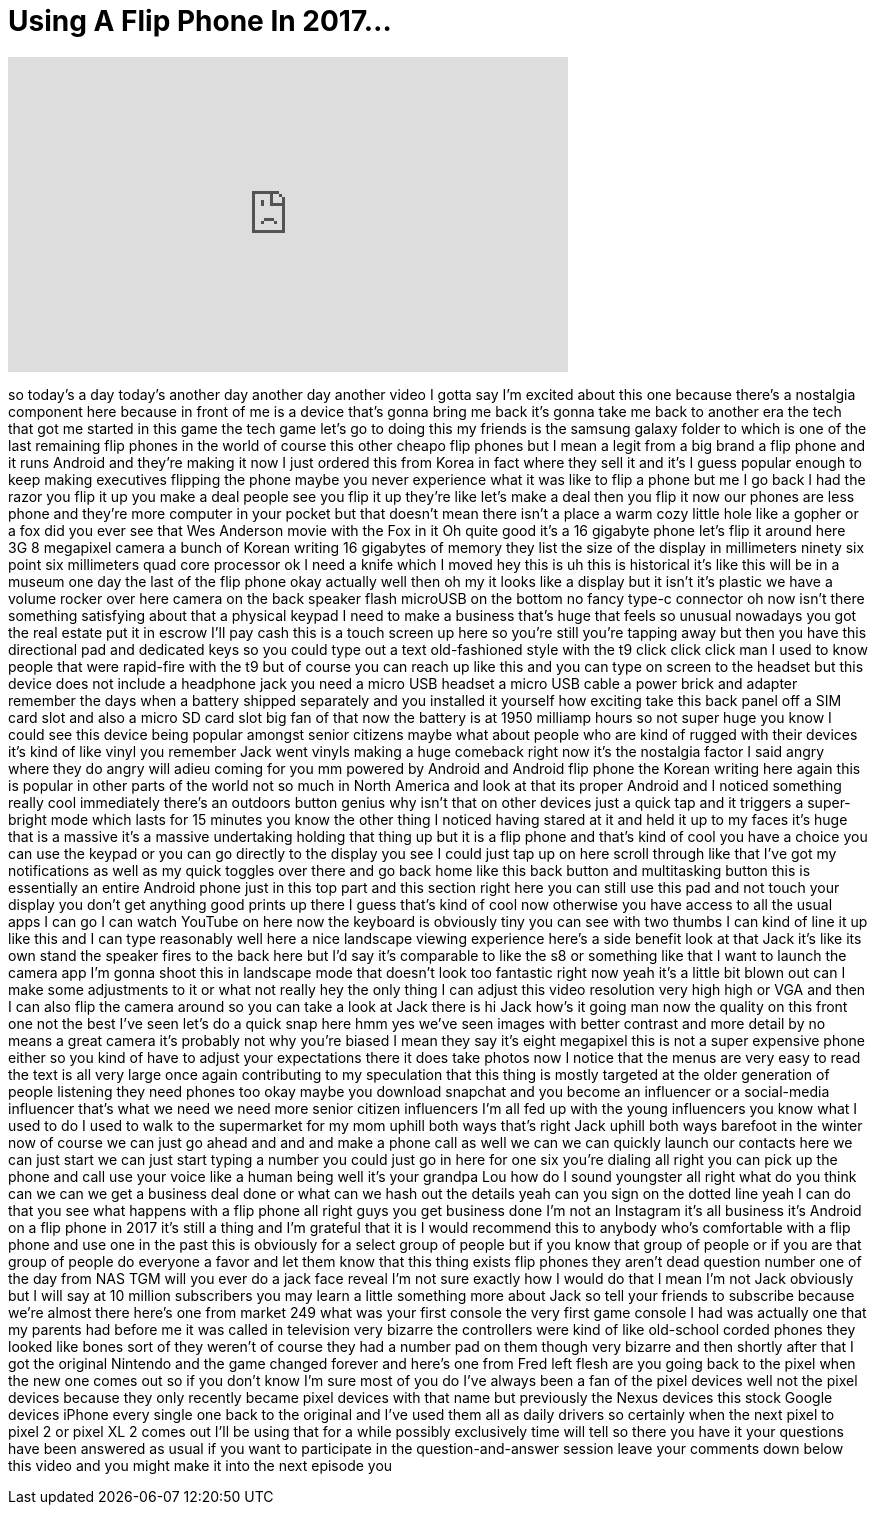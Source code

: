 = Using A Flip Phone In 2017...
:published_at: 2017-09-21
:hp-alt-title: Using A Flip Phone In 2017...
:hp-image: https://i.ytimg.com/vi/zYC0gw7g1zA/maxresdefault.jpg


++++
<iframe width="560" height="315" src="https://www.youtube.com/embed/zYC0gw7g1zA?rel=0" frameborder="0" allow="autoplay; encrypted-media" allowfullscreen></iframe>
++++

so today's a day today's another day
another day another video I gotta say
I'm excited about this one because
there's a nostalgia component here
because in front of me is a device
that's gonna bring me back it's gonna
take me back to another era the tech
that got me started in this game the
tech game let's go to doing this my
friends is the samsung galaxy folder to
which is one of the last remaining flip
phones in the world of course this other
cheapo flip phones but I mean a legit
from a big brand a flip phone and it
runs Android and they're making it now I
just ordered this from Korea in fact
where they sell it and it's I guess
popular enough to keep making executives
flipping the phone maybe you never
experience what it was like to flip a
phone but me I go back I had the razor
you flip it up you make a deal people
see you flip it up they're like let's
make a deal then you flip it now our
phones are less phone and they're more
computer in your pocket but that doesn't
mean there isn't a place a warm cozy
little hole like a gopher or a fox did
you ever see that Wes Anderson movie
with the Fox in it Oh quite good it's a
16 gigabyte phone let's flip it around
here 3G 8 megapixel camera a bunch of
Korean writing 16 gigabytes of memory
they list the size of the display in
millimeters ninety six point six
millimeters quad core processor ok I
need a knife which I moved
hey this is uh this is historical it's
like this will be in a museum one day
the last of the flip phone okay actually
well then oh my it looks like a display
but it isn't it's plastic we have a
volume rocker over here camera on the
back speaker flash microUSB on the
bottom no fancy type-c connector oh now
isn't there something satisfying about
that a physical keypad I need to make a
business that's huge
that feels so unusual nowadays you got
the real estate put it in escrow I'll
pay cash this is a touch screen up here
so you're still you're tapping away but
then you have this directional pad and
dedicated keys so you could type out a
text old-fashioned style with the t9
click click click man I used to know
people that were rapid-fire with the t9
but of course you can reach up like this
and you can type on screen to the
headset but this device does not include
a headphone jack
you need a micro USB headset a micro USB
cable a power brick and adapter remember
the days when a battery shipped
separately and you installed it yourself
how exciting
take this back panel off a SIM card slot
and also a micro SD card slot big fan of
that now the battery is at 1950 milliamp
hours so not super huge you know I could
see this device being popular amongst
senior citizens maybe what about people
who are kind of rugged with their
devices it's kind of like vinyl you
remember Jack went vinyls making a huge
comeback right now it's the nostalgia
factor
I said angry where they do angry will
adieu coming for you
mm powered by Android and Android flip
phone the Korean writing here again this
is popular in other parts of the world
not so much in North America and look at
that its proper Android and I noticed
something really cool immediately
there's an outdoors button genius why
isn't that on other devices just a quick
tap and it triggers a super-bright mode
which lasts for 15 minutes you know the
other thing I noticed having stared at
it and held it up to my faces it's huge
that is a massive it's a massive
undertaking holding that thing up but it
is a flip phone and that's kind of cool
you have a choice you can use the keypad
or you can go directly to the display
you see I could just tap up on here
scroll through like that I've got my
notifications as well as my quick
toggles over there and go back home like
this back button and multitasking button
this is essentially an entire Android
phone just in this top part and this
section right here you can still use
this pad and not touch your display you
don't get anything good prints up there
I guess that's kind of cool now
otherwise you have access to all the
usual apps I can go I can watch YouTube
on here now the keyboard is obviously
tiny you can see with two thumbs I can
kind of line it up like this and I can
type reasonably well here a nice
landscape viewing experience here's a
side benefit look at that Jack it's like
its own stand the speaker fires to the
back here but I'd say it's comparable to
like the s8 or something like that I
want to launch the camera app I'm gonna
shoot this in landscape mode that
doesn't look too fantastic right now
yeah it's a little bit blown out can I
make some adjustments to it or what not
really hey the only thing I can adjust
this video resolution very high high or
VGA and then I can also flip the camera
around so you can take a look at
Jack there is hi Jack how's it going man
now the quality on this front one not
the best I've seen let's do a quick snap
here hmm yes we've seen images with
better contrast and more detail by no
means a great camera it's probably not
why you're biased I mean they say it's
eight megapixel this is not a super
expensive phone either so you kind of
have to adjust your expectations there
it does take photos now I notice that
the menus are very easy to read the text
is all very large once again
contributing to my speculation that this
thing is mostly targeted at the older
generation of people listening they need
phones too okay maybe you download
snapchat and you become an influencer or
a social-media influencer that's what we
need we need more senior citizen
influencers I'm all fed up with the
young influencers you know what I used
to do I used to walk to the supermarket
for my mom uphill both ways that's right
Jack uphill both ways barefoot in the
winter now of course we can just go
ahead and and and make a phone call as
well we can we can quickly launch our
contacts here we can just start we can
just start typing a number you could
just go in here for one six you're
dialing all right you can pick up the
phone and call use your voice like a
human being
well it's your grandpa Lou how do I
sound youngster all right what do you
think can we can we get a business deal
done or what can we hash out the details
yeah can you sign on the dotted line
yeah I can do that
you see what happens with a flip phone
all right guys you get business done I'm
not an Instagram
it's all business
it's Android on a flip phone in 2017
it's still a thing and I'm grateful that
it is I would recommend this to anybody
who's comfortable with a flip phone and
use one in the past this is obviously
for a select group of people but if you
know that group of people or if you are
that group of people do everyone a favor
and let them know that this thing exists
flip phones they aren't dead question
number one of the day from NAS TGM will
you ever do a jack face reveal I'm not
sure exactly how I would do that I mean
I'm not Jack obviously but I will say at
10 million subscribers you may learn a
little something more about Jack so tell
your friends to subscribe because we're
almost there here's one from market 249
what was your first console the very
first game console I had was actually
one that my parents had before me it was
called in television very bizarre the
controllers were kind of like old-school
corded phones they looked like bones
sort of they weren't of course they had
a number pad on them though very bizarre
and then shortly after that I got the
original Nintendo and the game changed
forever and here's one from Fred left
flesh are you going back to the pixel
when the new one comes out so if you
don't know I'm sure most of you do I've
always been a fan of the pixel devices
well not the pixel devices because they
only recently became pixel devices with
that name but previously the Nexus
devices this stock Google devices iPhone
every single one back to the original
and I've used them all as daily drivers
so certainly when the next pixel to
pixel 2 or pixel XL 2 comes out I'll be
using that for a while possibly
exclusively time will tell
so there you have it your questions have
been answered as usual if you want to
participate in the question-and-answer
session leave your comments down below
this video and you might make it into
the next episode
you